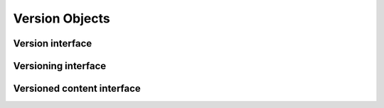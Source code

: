 

Version Objects
===============

Version interface
-----------------

.. autointerface:: silva.core.interfaces.IVersion


Versioning interface
--------------------

.. autointerface:: silva.core.interfaces.IVersioning


Versioned content interface
---------------------------

.. autointerface:: silva.core.interfaces.IVersionedContent

.. autointerface:: silva.core.interfaces.ICatalogedVersionedContent
